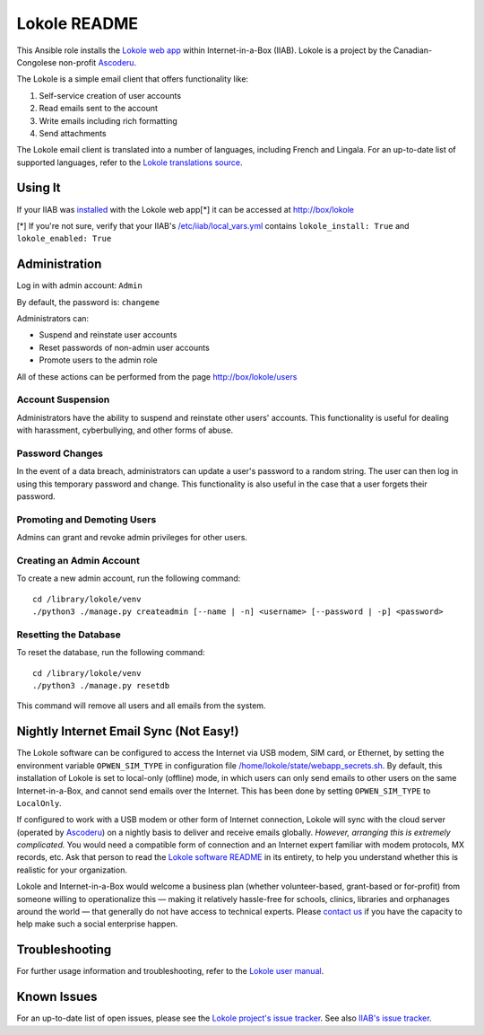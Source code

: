 =============
Lokole README
=============

This Ansible role installs the `Lokole web app <https://github.com/ascoderu/lokole>`_ within Internet-in-a-Box (IIAB).  Lokole is a project by the Canadian-Congolese non-profit `Ascoderu <https://ascoderu.ca>`_.

The Lokole is a simple email client that offers functionality like:

1. Self-service creation of user accounts
2. Read emails sent to the account
3. Write emails including rich formatting
4. Send attachments

The Lokole email client is translated into a number of languages, including French and Lingala.
For an up-to-date list of supported languages, refer to the `Lokole translations source <https://github.com/ascoderu/lokole/tree/master/opwen_email_client/webapp/translations>`_.

Using It
--------

If your IIAB was `installed <http://wiki.laptop.org/go/IIAB/FAQ#Is_a_quick_installation_possible.3F>`_ with the Lokole web app[*] it can be accessed at http://box/lokole

[*] If you're not sure, verify that your IIAB's `/etc/iiab/local_vars.yml <http://wiki.laptop.org/go/IIAB/FAQ#What_is_local_vars.yml_and_how_do_I_customize_it.3F>`_ contains ``lokole_install: True`` and ``lokole_enabled: True``

Administration
--------------

Log in with admin account: ``Admin``

By default, the password is: ``changeme``

Administrators can:

- Suspend and reinstate user accounts
- Reset passwords of non-admin user accounts
- Promote users to the admin role

All of these actions can be performed from the page http://box/lokole/users

Account Suspension
~~~~~~~~~~~~~~~~~~

Administrators have the ability to suspend and reinstate other users' accounts.  This functionality is useful for dealing with harassment, cyberbullying, and other forms of abuse.

Password Changes
~~~~~~~~~~~~~~~~

In the event of a data breach, administrators can update a user's password to a random string.  The user can then log in using this temporary password and change.  This functionality is also useful in the case that a user forgets their password.

Promoting and Demoting Users
~~~~~~~~~~~~~~~~~~~~~~~~~~~~

Admins can grant and revoke admin privileges for other users.

Creating an Admin Account
~~~~~~~~~~~~~~~~~~~~~~~~~

To create a new admin account, run the following command::

  cd /library/lokole/venv
  ./python3 ./manage.py createadmin [--name | -n] <username> [--password | -p] <password>


Resetting the Database
~~~~~~~~~~~~~~~~~~~~~~

To reset the database, run the following command::

  cd /library/lokole/venv
  ./python3 ./manage.py resetdb

This command will remove all users and all emails from the system.

Nightly Internet Email Sync (Not Easy!)
---------------------------------------

The Lokole software can be configured to access the Internet via USB modem, SIM card, or Ethernet, by setting the environment variable ``OPWEN_SIM_TYPE`` in configuration file `/home/lokole/state/webapp_secrets.sh <https://github.com/iiab/iiab/blob/master/roles/lokole/templates/webapp_secrets.sh.j2>`_.  By default, this installation of Lokole is set to local-only (offline) mode, in which users can only send emails to other users on the same Internet-in-a-Box, and cannot send emails over the Internet.  This has been done by setting ``OPWEN_SIM_TYPE`` to ``LocalOnly``.

If configured to work with a USB modem or other form of Internet connection, Lokole will sync with the cloud server (operated by `Ascoderu <https://ascoderu.ca/>`_) on a nightly basis to deliver and receive emails globally.  *However, arranging this is extremely complicated.*  You would need a compatible form of connection and an Internet expert familiar with modem protocols, MX records, etc.  Ask that person to read the `Lokole software README <https://github.com/ascoderu/lokole/blob/master/README.rst>`_ in its entirety, to help you understand whether this is realistic for your organization.

Lokole and Internet-in-a-Box would welcome a business plan (whether volunteer-based, grant-based or for-profit) from someone willing to operationalize this — making it relatively hassle-free for schools, clinics, libraries and orphanages around the world — that generally do not have access to technical experts.  Please `contact us <http://wiki.laptop.org/go/IIAB/FAQ#What_are_the_best_places_for_community_support.3F>`_ if you have the capacity to help make such a social enterprise happen.

Troubleshooting
---------------

For further usage information and troubleshooting, refer to the `Lokole user manual <Lokole-IIAB_Users_Manual.pdf>`_.

Known Issues
------------

For an up-to-date list of open issues, please see the `Lokole project's issue tracker <https://github.com/ascoderu/lokole/issues>`_.  See also `IIAB's issue tracker <https://github.com/iiab/iiab/issues>`_.
